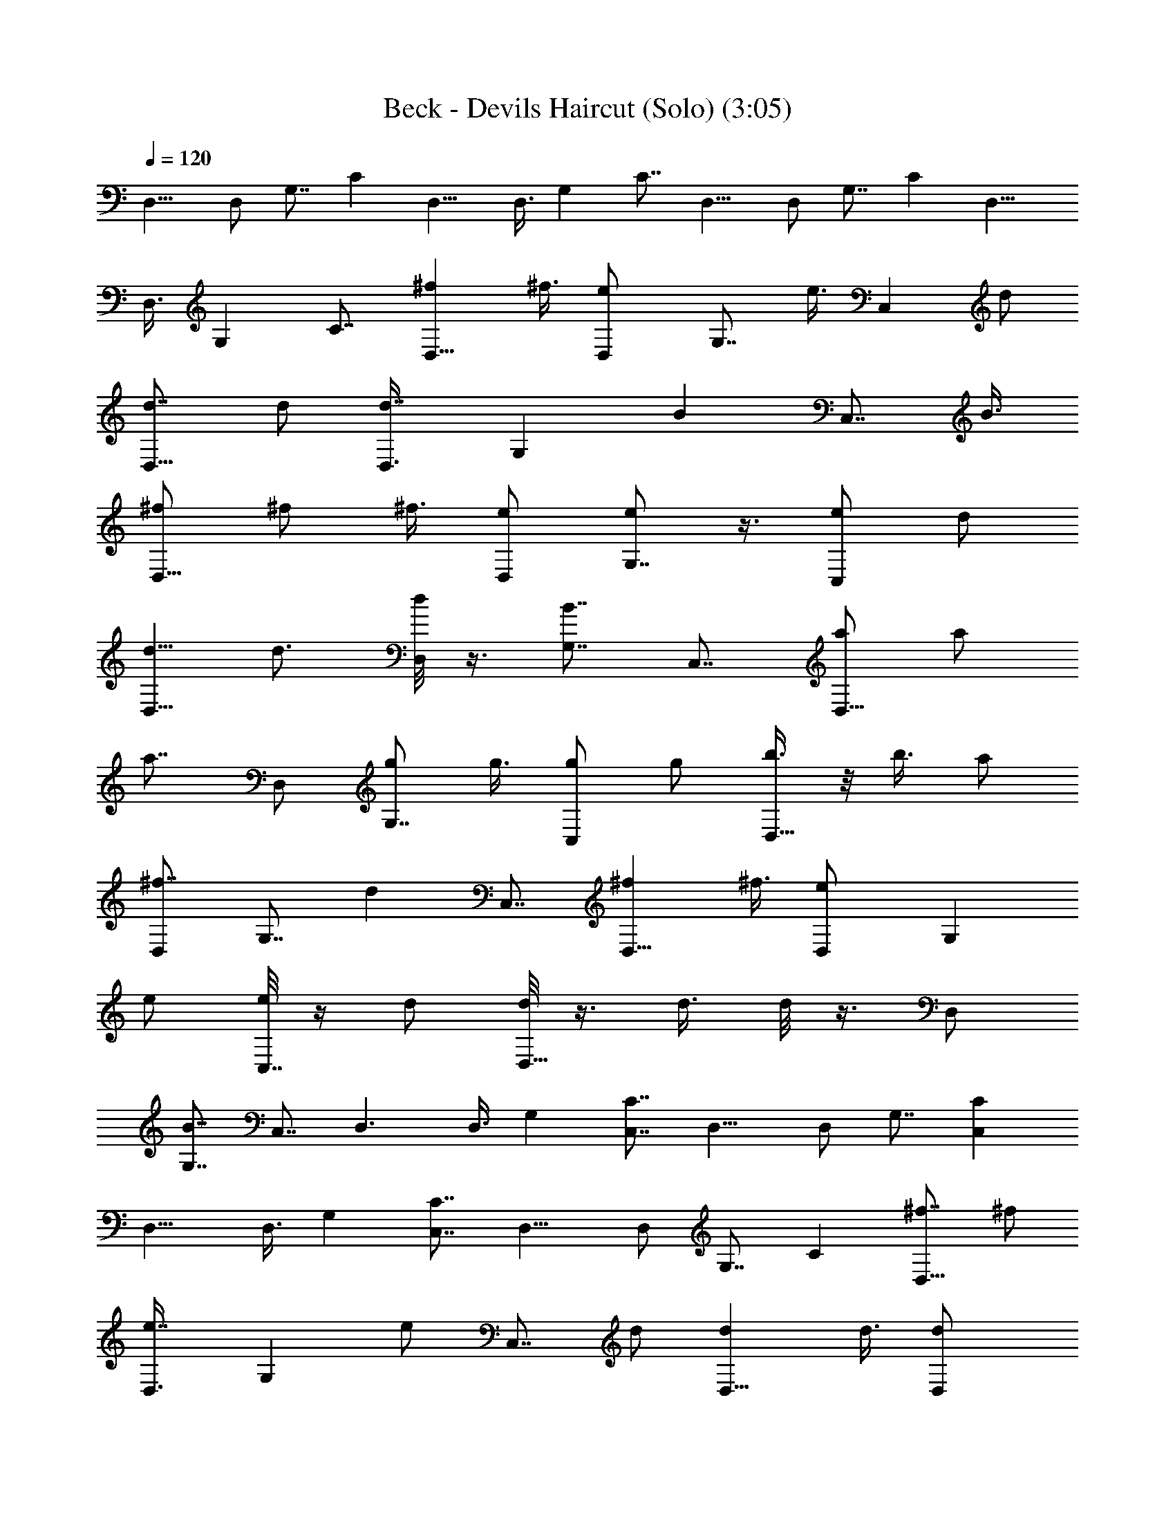 X:1
T:Beck - Devils Haircut (Solo) (3:05)
Z:Transcribed by LotRO MIDI Player:http://lotro.acasylum.com/midi
%  Original file:devilabc.mid
%  Transpose:0
L:1/4
Q:120
K:C
D,11/8 D,/2 G,7/8 C D,11/8 D,3/8 G, C7/8 D,11/8 D,/2 G,7/8 C D,11/8
D,3/8 G, C7/8 [^fD,11/8] ^f3/8 [eD,/2] [G,7/8z/2] e3/8 [C,z/2] d/2
[d7/8D,11/8] d/2 [d7/8D,3/8] [G,z/2] [Bz/2] [C,7/8z/2] B3/8
[^f/2D,11/8] ^f/2 ^f3/8 [e/2D,/2] [e/2G,7/8] z3/8 [e/2C,] d/2
[d5/8D,11/8] d3/4 [d/8D,/2] z3/8 [B7/8G,7/8] C,7/8 [a/2D,11/8] a/2
[a7/8z3/8] D,/2 [g/2G,7/8] g3/8 [g/2C,] g/2 [b3/8D,11/8] z/8 b3/8 a/2
[^f7/8D,/2] [G,7/8z3/8] [dz/2] C,7/8 [^fD,11/8] ^f3/8 [eD,/2] [G,z/2]
e/2 [e/8C,7/8] z/4 d/2 [d/8D,11/8] z3/8 d3/8 d/8 z3/8 D,/2
[B7/8G,7/8] C,7/8 D,3/2 D,3/8 G, [C7/8C,7/8] D,11/8 D,/2 G,7/8 [CC,]
D,11/8 D,3/8 G, [C7/8C,7/8] D,11/8 D,/2 G,7/8 C [^f7/8D,11/8] ^f/2
[e7/8D,3/8] [G,z/2] e/2 [C,7/8z3/8] d/2 [dD,11/8] d3/8 [dD,/2]
[G,7/8z/2] [B7/8z3/8] [C,z/2] B/2 [^f3/8D,11/8] ^f/2 ^f/2 [e3/8D,3/8]
[e/2G,] z/2 [e/2C,7/8] d3/8 [d3/4D,11/8] d5/8 [d/8D,/2] z3/8
[B7/8G,7/8] C, [a3/8D,11/8] a/2 [az/2] D,/2 [g3/8G,7/8] g/2
[g/2C,7/8] g3/8 [b/2D,11/8] b/2 a3/8 [^fD,/2] [G,7/8z/2] [d7/8z3/8]
C, [^f7/8D,11/8] ^f/2 [e7/8D,/2] [G,7/8z3/8] e/2 [e/8C,7/8] z3/8 d3/8
[d/8D,11/8] z3/8 d/2 d/8 z/4 D,/2 [BG,] C,7/8 D,11/8 D,/2 G,7/8 C,7/8
D,3/2 D,3/8 G, [d3/8C,7/8] d/2 [^f/2D,11/8] ^f7/8 [e7/8D,/2]
[G,7/8z3/8] [d3/2z/2] C, [c3/8D,11/8] d [B11/8D,3/8] G, [d3/8C,7/8]
d/2 [^f/2D,11/8] ^f7/8 [eD,/2] [G,7/8z/2] [d11/8z3/8] C, [c3/8D,11/8]
d [B11/8D,3/8] G, [d3/8C,7/8] d/2 [^f/2D,11/8] ^f7/8 [eD,/2]
[G,7/8z/2] [d11/8z3/8] C, [c3/8D,11/8] d [B11/8D,3/8] G, [d/2C,7/8]
d3/8 [^fD,11/8] ^f3/8 [eD,/2] [G,7/8z/2] [d11/8z3/8] C, [c3/8D,11/8]
d [B11/8D,/2] G,7/8 C,7/8 [a11/8d11/8] [g3/2d3/2z11/8] [=f11/8c11/8]
z/8 [d7/8A7/8] [f/2d/2] [g5/8c5/8] [a3/4A3/4] [d3/8D3/8] [a11/8G11/8]
[g3/2G3/2] [f11/8F9/2] g7/8 d/2 f5/8 g3/4 [d/2z3/8] [^fD,3/2] ^f3/8
z/8 [e7/8D,3/8] [G,z/2] e/2 [C,7/8z3/8] d/2 [d7/8D,11/8] d/2
[d7/8D,/2] [G,7/8z3/8] [Bz/2] [C,z/2] B/2 [^f3/8D,11/8] ^f/2 ^f/2
[e3/8D,3/8] [e/2G,] z/2 [e3/8C,7/8] d/2 [d5/8D,11/8] z/8 d5/8
[d/8D,/2] z3/8 [B7/8G,7/8] C, [a3/8D,11/8] a/2 [a7/8z/2] D,3/8
[g/2G,] g/2 [g3/8C,7/8] g/2 [b/2D,11/8] b/2 a3/8 [^fD,/2] [G,7/8z/2]
[d7/8z3/8] C, [^f7/8D,11/8] ^f/2 [e7/8D,3/8] [G,z/2] e/2 [e/8C,7/8]
z3/8 d3/8 [d/8D,11/8] z3/8 d/2 d/8 z/4 D,/2 [B7/8G,7/8] C, D,11/8
D,/2 G,7/8 C,7/8 D,11/8 D,/2 G,7/8 [d/2C,] d/2 [^f/2D,11/8] ^f7/8
[e7/8D,/2] [G,7/8z3/8] [d11/8z/2] C,7/8 [c/2D,11/8] d7/8 [B3/2D,/2]
G, [d3/8C,7/8] d/2 [^f/2D,11/8] ^f7/8 [e7/8D,/2] [G,7/8z3/8]
[d3/2z/2] C,7/8 [c/2D,3/2] d [B11/8D,3/8] G, [d3/8C,7/8] d/2
[^f/2D,11/8] ^f7/8 [e7/8D,/2] [G,7/8z3/8] [d3/2z/2] C, [c3/8D,11/8] d
[B11/8D,3/8] G, [d3/8C,7/8] d/2 [^f7/8D,11/8] ^f/2 [eD,/2] [G,7/8z/2]
[d11/8z3/8] C, [c3/8D,11/8] d [B11/8D,3/8] G, C,7/8 [a15/4z/2] A13/4
[d11/8^A11/8] B9/4 [a15/4z/2] =A13/4 [d11/8^A11/8] B9/4 [a15/4z/2]
=A13/4 [d11/8^A11/8] B9/4 [a15/4z/2] =A13/4 [d11/8^A11/8] [B19/8z9/4]
[^fD,3/2] ^f3/8 z/8 [e7/8D,3/8] [G,z/2] e/2 [C,7/8z3/8] d/2
[d7/8D,11/8] d/2 [d7/8D,/2] [G,7/8z3/8] [Bz/2] [C,z/2] B/2
[^f7/8D,11/8] ^f/2 [e7/8D,3/8] [G,z/2] e/2 [C,7/8z3/8] d/2
[d7/8D,11/8] d/2 [dD,/2] [G,7/8z/2] [B7/8z3/8] [C,z/2] B/2
[^f7/8D,11/8] ^f/2 [e7/8D,3/8] [G,z/2] e/2 [C,7/8z3/8] d/2 [dD,11/8]
d3/8 [dD,/2] [G,7/8z/2] [B7/8z3/8] [C,z/2] B/2 [^f7/8D,11/8] ^f/2
[e7/8D,3/8] [G,z/2] e/2 [C,7/8z/2] d3/8 [dD,11/8] d3/8 [d/2D,/2]
[a37/4d37/4G,7/8z/2] [B7/8z3/8] [C,z/2] B/2 D,11/8 D,/2 G,7/8 C,7/8
D,11/8 D,/2 G,7/8 C, D,11/8 D,/2 G,7/8 C,7/8 D,11/8 D,/2 G, d3/8 d/2
[^f/2D,11/8] ^f7/8 [e7/8D,/2] [G,7/8z3/8] [d3/2z/2] C,7/8 [c/2D,3/2]
d [B11/8D,3/8] G, [d3/8C,7/8] d/2 [^f/2D,11/8] ^f7/8 [e7/8D,/2]
[G,7/8z3/8] [d3/2z/2] C, [c3/8D,11/8] d [B11/8D,3/8] G, [d3/8C,7/8]
d/2 [^f/2D,11/8] ^f7/8 [eD,/2] [G,7/8z/2] [d11/8z3/8] C, [c3/8D,11/8]
d [B11/8D,3/8] G, [d3/8C,7/8] d/2 [^fD,11/8] ^f3/8 [eD,/2] [G,7/8z/2]
[d11/8z3/8] C, [c3/8D,11/8] d [B11/8D,3/8] G, C,7/8 a11/8 g11/8
[=f11/8c11/8] [d=A] [f/2d/2] [g5/8c5/8] [a3/4A3/4] [d3/8D3/8]
[a11/8G11/8] [g3/2G3/2z11/8] [f11/8F37/8] z/8 g7/8 d/2 f5/8 g3/4 d3/8
[D,11/8a11/8] [D,/2g3/2] G, [C7/8f11/8C,7/8] [D,11/8z/2] g7/8
[D,/2d/2] [G,7/8f5/8] [g3/4z/4] [C7/8C,7/8z/2] [d/2z3/8] [D,3/2a11/8]
z/8 [D,3/8g11/8] G, [C7/8f11/8C,7/8] [D,11/8z/2] g7/8 [D,/2d/2]
[G,7/8f5/8] [g3/4z/4] [Cd/2C,] d/2 [D,11/8a11/8d3/8] d/2 d/2
[D,3/8g11/8d9/4] G, [C7/8f11/8C,7/8] [D,11/8d/2] [g7/8d7/8]
[D,/2d15/8] [G,7/8f5/8] [g3/4z/4] [CC,z/2] d/2 [D,11/8a11/8d3/8] d/2
d/2 [D,3/8g11/8d9/4] G, [C7/8f11/8C,7/8] [D,11/8d/2] [g7/8d7/8]
[D,/2d15/8] [G,7/8f5/8] [g3/4z/4] [CC,z/2] d/2 [D,11/8a11/8d3/8] d/2
d/2 [D,3/8g11/8d9/4] G, [C7/8f11/8C,7/8] [D,11/8d/2] [g7/8d7/8]
[D,/2d15/8] [G,7/8f5/8] z/8 [g5/8z/8] [CC,z/2] d/2 [d3/8D,11/8] d/2
d/2 [d9/4D,/2] G,7/8 C,7/8 d/2 d7/8 d19/8 